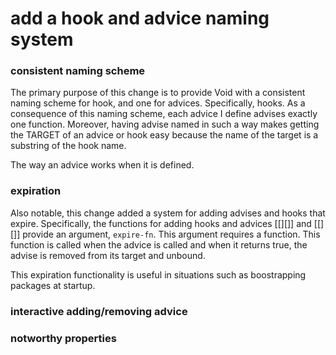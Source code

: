* add a hook and advice naming system
:PROPERTIES:
:ID:       6afe717c-8dbb-4ca1-b72d-9a0c7a3ac490
:END:

*** consistent naming scheme
:PROPERTIES:
:ID:       7212d4d3-9ad5-42b2-8ddc-9028d79327e8
:END:

The primary purpose of this change is to provide Void with a consistent naming
scheme for hook, and one for advices. Specifically, hooks. As a consequence of
this naming scheme, each advice I define advises exactly one function. Moreover,
having advise named in such a way makes getting the TARGET of an advice or hook
easy because the name of the target is a substring of the hook name.

The way an advice works when it is defined.

*** expiration
:PROPERTIES:
:ID:       434e982c-7262-4739-a28d-10ab2047aa49
:END:

Also notable, this change added a system for adding advises and hooks that
expire. Specifically, the functions for adding hooks and advices [[][]] and
[[][]] provide an argument, =expire-fn=. This argument requires a function. This
function is called when the advice is called and when it returns true, the
advise is removed from its target and unbound.

This expiration functionality is useful in situations such as boostrapping
packages at startup.

*** interactive adding/removing advice
:PROPERTIES:
:ID:       7c76c1ee-4cdf-4800-844b-bde97d992ad9
:END:

*** notworthy properties
:PROPERTIES:
:ID:       9dcdd663-b9f5-4347-9698-a94792418706
:END:
